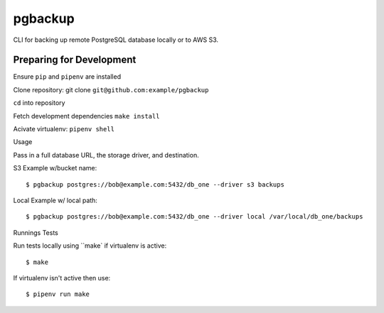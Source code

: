 pgbackup
========

CLI for backing up remote PostgreSQL database locally or to AWS S3.

Preparing for Development 
-------------------------

Ensure ``pip`` and ``pipenv`` are installed

Clone repository: git clone ``git@github.com:example/pgbackup``

``cd`` into repository

Fetch development dependencies ``make install``

Acivate virtualenv: ``pipenv shell``

Usage

Pass in a full database URL, the storage driver, and destination.

S3 Example w/bucket name:

::

	$ pgbackup postgres://bob@example.com:5432/db_one --driver s3 backups

Local Example w/ local path:

::

	$ pgbackup postgres://bob@example.com:5432/db_one --driver local /var/local/db_one/backups

Runnings Tests

Run tests locally using ``make` if virtualenv is active:

::

	$ make 

If virtualenv isn't active then use:

::

	$ pipenv run make

